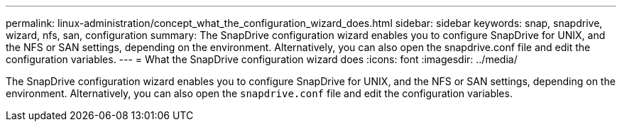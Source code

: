 ---
permalink: linux-administration/concept_what_the_configuration_wizard_does.html
sidebar: sidebar
keywords: snap, snapdrive, wizard, nfs, san, configuration
summary: The SnapDrive configuration wizard enables you to configure SnapDrive for UNIX, and the NFS or SAN settings, depending on the environment. Alternatively, you can also open the snapdrive.conf file and edit the configuration variables.
---
= What the SnapDrive configuration wizard does
:icons: font
:imagesdir: ../media/

[.lead]
The SnapDrive configuration wizard enables you to configure SnapDrive for UNIX, and the NFS or SAN settings, depending on the environment. Alternatively, you can also open the `snapdrive.conf` file and edit the configuration variables.
